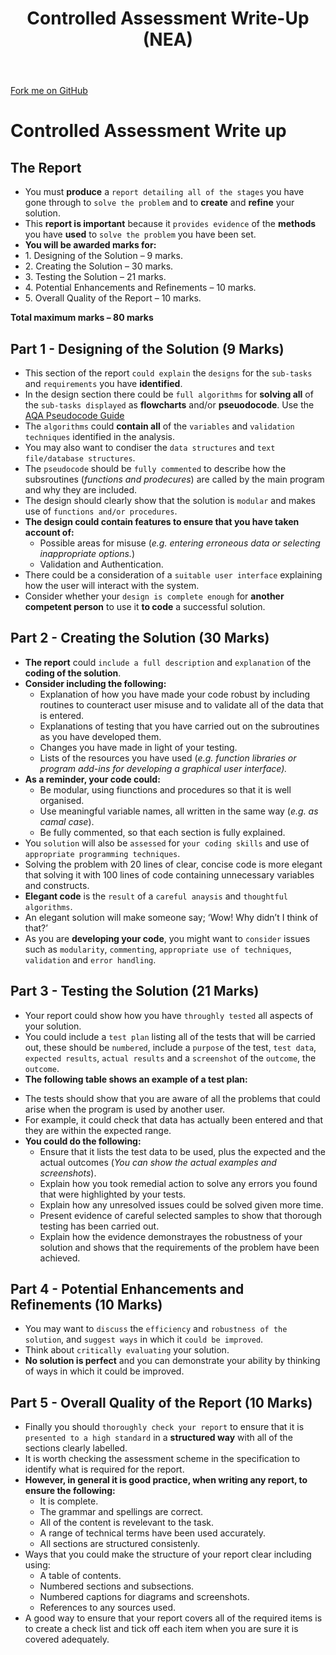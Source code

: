#+STARTUP:indent
#+HTML_HEAD: <link rel="stylesheet" type="text/css" href="css/styles.css"/>
#+HTML_HEAD_EXTRA: <link href='http://fonts.googleapis.com/css?family=Ubuntu+Mono|Ubuntu' rel='stylesheet' type='text/css'>
#+OPTIONS: f:nil author:nil num:1 creator:nil timestamp:nil 
#+TITLE: Controlled Assessment Write-Up (NEA)
#+AUTHOR: Stephen Fone

#+BEGIN_HTML
<div class=ribbon>
<a href="https://github.com/">Fork me on GitHub</a>
</div>
#+END_HTML
* COMMENT Use as a template
:PROPERTIES:
:HTML_CONTAINER_CLASS: activity
:END:
** Learn It
:PROPERTIES:
:HTML_CONTAINER_CLASS: learn
:END:

** Research It
:PROPERTIES:
:HTML_CONTAINER_CLASS: research
:END:

** Design It
:PROPERTIES:
:HTML_CONTAINER_CLASS: design
:END:

** Build It
:PROPERTIES:
:HTML_CONTAINER_CLASS: build
:END:

** Test It
:PROPERTIES:
:HTML_CONTAINER_CLASS: test
:END:

** Run It
:PROPERTIES:
:HTML_CONTAINER_CLASS: run
:END:

** Document It
:PROPERTIES:
:HTML_CONTAINER_CLASS: document
:END:

** Code It
:PROPERTIES:
:HTML_CONTAINER_CLASS: code
:END:

** Program It
:PROPERTIES:
:HTML_CONTAINER_CLASS: program
:END:

** Try It
:PROPERTIES:
:HTML_CONTAINER_CLASS: try
:END:

** Badge It
:PROPERTIES:
:HTML_CONTAINER_CLASS: badge
:END:

** Save It
:PROPERTIES:
:HTML_CONTAINER_CLASS: save
:END:

* Controlled Assessment Write up
:PROPERTIES:
:HTML_CONTAINER_CLASS: activity
:END:
** The Report
:PROPERTIES:
:HTML_CONTAINER_CLASS: learn
:END:
- You must *produce* a =report detailing all of the stages= you have gone through to =solve the problem= and to *create* and *refine* your solution.
- This *report is important* because it =provides evidence= of the *methods* you have *used* to =solve the problem= you have been set.
- *You will be awarded marks for:*
- 1. Designing of the Solution – 9 marks.
- 2. Creating the Solution – 30 marks.
- 3. Testing the Solution – 21 marks.
- 4. Potential Enhancements and Refinements – 10 marks.
- 5. Overall Quality of the Report – 10 marks.
*Total maximum marks – 80 marks*		

** Part 1 - Designing of the Solution (9 Marks)
:PROPERTIES:
:HTML_CONTAINER_CLASS: learn
:END:
- This section of the report =could explain= the =designs= for the =sub-tasks= and =requirements= you have *identified*.
- In the design section there could be =full algorithms= for *solving all* of the =sub-tasks displayed= as *flowcharts* and/or *pseuodocode*. Use the [[file:../docs/AQA_Pseudo_Code.pdf][AQA Pseudocode Guide]]
- The =algorithms= could *contain all* of the =variables= and =validation techniques= identified in the analysis.
- You may also want to condiser the =data structures= and =text file/database structures=.
- The =pseudocode= should be =fully commented= to describe how the subsroutines (/functions and prodecures/) are called by the main program and why they are included.
- The design should clearly show that the solution is =modular= and makes use of =functions and/or procedures=.
- *The design could contain features to ensure that you have taken account of:*
    - Possible areas for misuse (/e.g. entering erroneous data or selecting inappropriate options./)
    - Validation and Authentication.
- There could be a consideration of a =suitable user interface= explaining how the user will interact with the system.
- Consider whether your =design is complete enough= for *another competent person* to use it *to code* a successful solution.

** Part 2 - Creating the Solution (30 Marks)
:PROPERTIES:
:HTML_CONTAINER_CLASS: learn
:END:

- *The report* could =include a full description= and =explanation= of the *coding of the solution*.
- *Consider including the following:*
    - Explanation of how you have made your code robust by including routines to counteract user misuse and to validate all of the data that is entered.
    - Explanations of testing that you have carried out on the subroutines as you have developed them.
    - Changes you have made in light of your testing.
    - Lists of the resources you have used (/e.g. function libraries
      or program add-ins for developing a graphical user interface)./
- *As a reminder, your code could:*
    - Be modular, using fiunctions and procedures so that it is well organised.
    - Use meaningful variable names, all written in the same way (/e.g. as camal case/).
    - Be fully commented, so that each section is fully explained.
- You =solution= will also be =assessed= for =your coding skills= and use of =appropriate programming techniques=.
- Solving the problem with 20 lines of clear, concise code is more elegant that solving it with 100 lines of code containing unnecessary variables and constructs.
- *Elegant code* is the =result= of a =careful anaysis= and =thoughtful algorithms=.
- An elegant solution will make someone say; ‘Wow! Why didn’t I think of that?’
- As you are *developing your code*, you might want to =consider= issues such as =modularity=, =commenting=, =appropriate use of techniques=, =validation= and =error handling=.

** Part 3 - Testing the Solution (21 Marks)
:PROPERTIES:
:HTML_CONTAINER_CLASS: learn
:END:

- Your report could show how you have =throughly tested= all aspects of your solution.
- You could include a =test plan= listing all of the tests that will be carried out, these should be =numbered=, include a =purpose= of the test, =test data=, =expected results=, =actual results= and a =screenshot= of the =outcome=, the =outcome=.
- *The following table shows an example of a test plan:*
[[file:img/Test_Table.png]]
- The tests should show that you are aware of all the problems that could arise when the program is used by another user.
- For example, it could check that data has actually been entered and that they are within the expected range.
- *You could do the following:*
    - Ensure that it lists the test data to be used, plus the expected and the actual outcomes (/You  can show the actual examples and screenshots/).
    - Explain how you took remedial action to solve any errors you found that were highlighted by your tests.
    - Explain how any unresolved issues could be solved given more time.
    - Present evidence of careful selected samples to show that thorough testing has been carried out.
    - Explain how the evidence demonstrayes the robustness of your solution and shows that the requirements of the problem have been achieved.	
** Part 4 - Potential Enhancements and Refinements (10 Marks)
:PROPERTIES:
:HTML_CONTAINER_CLASS: learn
:END:

- You may want to =discuss= the =efficiency= and =robustness of the solution=, and =suggest ways= in which it =could be improved=.
- Think about =critically evaluating= your solution.
- *No solution is perfect* and you can demonstrate your ability by thinking of ways in which it could be improved.

** Part 5 - Overall Quality of the Report (10 Marks)
:PROPERTIES:
:HTML_CONTAINER_CLASS: learn
:END:

- Finally you should =thoroughly check your report= to ensure that it is =presented to a high standard= in a *structured way* with all of the sections clearly labelled.
- It is worth checking the assessment scheme in the specification to identify what is required for the report.
- *However, in general it is good practice, when writing any report, to ensure the following:*
    - It is complete.
    - The grammar and spellings are correct.
    - All of the content is revelevant to the task.
    - A range of technical terms have been used accurately.
    - All sections are structured consistenly.
- Ways that you could make the structure of your report clear including using:
    - A table of contents.
    - Numbered sections and subsections.
    - Numbered captions for diagrams and screenshots.
    - References to any sources used.
- A good way to ensure that your report covers all of the required items is to create a check list and tick off each item when you are sure it is covered adequately.

